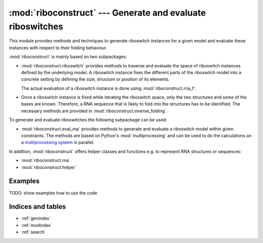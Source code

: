 .. _multiprocessing system: http://en.wikipedia.org/wiki/Multiprocessing

===========================================================
:mod:`riboconstruct` --- Generate and evaluate riboswitches
===========================================================

This module provides methods and techniques to generate riboswitch instances for a given model and evaluate these instances with respect to their folding behaviour.

:mod:`riboconstruct` is mainly based on two subpackages:

* :mod:`riboconstruct.riboswitch` provides methods to traverse and evaluate the space of riboswitch instances defined by the underlying model. A riboswitch instance fixes the different parts of the riboswitch model into a concrete setting by defining the size, structure or position of its elements.
  
  The actual evaluation of a riboswitch instance is done using :mod:`riboconstruct.rna_f`.
    
* Once a riboswitch instance is fixed while iterating the riboswitch space, only the two structures and *some* of the bases are known. Therefore, a RNA sequence that is likely to fold into the structures has to be identified. The necessary methods are provided in :mod:`riboconstruct.inverse_folding`.

To generate and evaluate riboswitches the following subpackage can be used: 

* :mod:`riboconstruct.eval_mp` provides methods to generate and evaluate a riboswitch model within given constraints. The methods are based on Python's :mod:`multiprocessing` and can be used to do the calculations on a `multiprocessing system`_ in parallel.

In addition, :mod:`riboconstruct` offers helper classes and functions e.g. to represent RNA structures or sequences:
  
* :mod:`riboconstruct.rna`
* :mod:`riboconstruct.helper`


Examples
========

TODO: show examples how to use the code


Indices and tables
==================

* :ref:`genindex`
* :ref:`modindex`
* :ref:`search`

